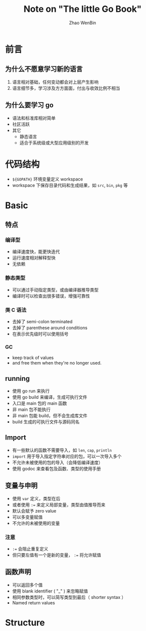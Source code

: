 #+TITLE: Note on "The little Go Book"
#+AUTHOR: Zhao WenBin

* 前言

** 为什么不愿意学习新的语言

1. 语言相对基础，任何变动都会对上层产生影响
2. 语言细节多，学习涉及方方面面，付出与收效比例不相当

** 为什么要学习 go

- 语法和标准库相对简单
- 社区活跃
- 其它
  - 静态语言
  - 适合于系统级或大型应用级别的开发 

* 代码结构

- =${GOPATH}= 环境变量定义 workspace
- workspace 下保存目录代码和生成结果，如 =src=, =bin=, =pkg= 等 

* Basic

** 特点 

*** 编译型

- 编译速度快，能更快迭代
- 运行速度相对解释型快
- 无依赖

*** 静态类型

- 可以通过手动指定类型，或由编译器推导类型
- 编译时可以检查出很多错误，增强可靠性

*** 类 C 语法

- 去掉了 semi-colon terminated
- 去掉了 parenthese around conditions
- 在表示优先级时可以使用括号

*** GC

- keep track of values
- and free them when they're no longer used.













** running

- 使用 go run 来执行
- 使用 go build 来编译，生成可执行文件
- 入口是 main 包的 main 函数
- 非 main 包不能执行
- 非 main 包能 build，但不会生成库文件
- build 生成的可执行文件与源码同名




** Import

- 有一些默认的函数不需要导入，如 ~len~, ~cap~, ~println~
- =import= 用于导入指定字符串对应的包，可以一次导入多个
- 不允许未被使用的包的导入（会降低编译速度）
- 使用 godoc 来查看包及函数、类型的使用手册

** 变量与申明

- 使用 ~var~ 定义，类型在后
- 或者使用 ~:=~ 来定义局部变量，类型由值推导而来
- 默认会赋予 zero value
- 可以多变量赋值
- 不允许的未被使用的变量

*** 注意

- ~:=~ 会阻止重复定义
- 但只要左值有一个是新的变量， ~:=~ 将允许赋值




** 函数声明

- 可以返回多个值
- 使用 blank identifier ( "_" ) 来忽略赋值
- 相同参数类型时，可以简写类型到最后（ shorter syntax ）
- Named return values


* Structure

